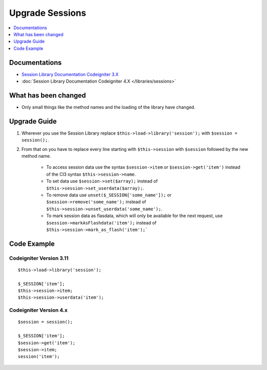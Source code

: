 Upgrade Sessions
################

.. contents::
    :local:
    :depth: 1


Documentations
==============

- `Session Library Documentation Codeigniter 3.X <http://codeigniter.com/userguide3/libraries/sessions.html>`_
- :doc:`Session Library Documentation Codeigniter 4.X </libraries/sessions>`


What has been changed
=====================
- Only small things like the method names and the loading of the library have changed.

Upgrade Guide
=============
1. Wherever you use the Session Library replace ``$this->load->library('session');`` with ``$session = session();``.
2. From that on you have to replace every line starting with ``$this->session`` with ``$session`` followed by the new method name.

    - To access session data use the syntax ``$session->item`` or ``$session->get('item')`` instead of the CI3 syntax ``$this->session->name``.
    - To set data use ``$session->set($array);`` instead of ``$this->session->set_userdata($array);``.
    - To remove data use ``unset($_SESSION['some_name']);`` or ``$session->remove('some_name');`` instead of ``$this->session->unset_userdata('some_name');``.
    - To mark session data as flasdata, which will only be available for the next request, use ``$session->markAsFlashdata('item');`` instead of ``$this->session->mark_as_flash('item');```

Code Example
============

Codeigniter Version 3.11
------------------------
::

    $this->load->library('session');

    $_SESSION['item'];
    $this->session->item;
    $this->session->userdata('item');

Codeigniter Version 4.x
-----------------------
::

    $session = session();

    $_SESSION['item'];
    $session->get('item');
    $session->item;
    session('item');
